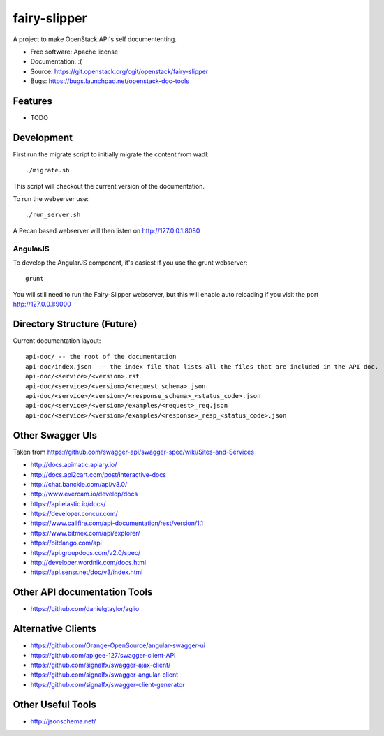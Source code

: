 ===============================
fairy-slipper
===============================

A project to make OpenStack API's self documententing.

* Free software: Apache license
* Documentation: :(
* Source: https://git.openstack.org/cgit/openstack/fairy-slipper
* Bugs: https://bugs.launchpad.net/openstack-doc-tools

Features
--------

* TODO

Development
-----------

First run the migrate script to initially migrate the content from wadl::

  ./migrate.sh

This script will checkout the current version of the documentation.

To run the webserver use::

  ./run_server.sh

A Pecan based webserver will then listen on http://127.0.0.1:8080

AngularJS
~~~~~~~~~

To develop the AngularJS component, it's easiest if you use the grunt webserver::

  grunt

You will still need to run the Fairy-Slipper webserver, but this will
enable auto reloading if you visit the port http://127.0.0.1:9000

Directory Structure (Future)
----------------------------

Current documentation layout::

   api-doc/ -- the root of the documentation
   api-doc/index.json  -- the index file that lists all the files that are included in the API doc.
   api-doc/<service>/<version>.rst
   api-doc/<service>/<version>/<request_schema>.json
   api-doc/<service>/<version>/<response_schema>_<status_code>.json
   api-doc/<service>/<version>/examples/<request>_req.json
   api-doc/<service>/<version>/examples/<response>_resp_<status_code>.json


Other Swagger UIs
-----------------

Taken from https://github.com/swagger-api/swagger-spec/wiki/Sites-and-Services

- http://docs.apimatic.apiary.io/
- http://docs.api2cart.com/post/interactive-docs
- http://chat.banckle.com/api/v3.0/
- http://www.evercam.io/develop/docs
- https://api.elastic.io/docs/
- https://developer.concur.com/
- https://www.callfire.com/api-documentation/rest/version/1.1
- https://www.bitmex.com/api/explorer/
- https://bitdango.com/api
- https://api.groupdocs.com/v2.0/spec/
- http://developer.wordnik.com/docs.html
- https://api.sensr.net/doc/v3/index.html

Other API documentation Tools
-----------------------------

- https://github.com/danielgtaylor/aglio

Alternative Clients
-------------------

- https://github.com/Orange-OpenSource/angular-swagger-ui
- https://github.com/apigee-127/swagger-client-API
- https://github.com/signalfx/swagger-ajax-client/
- https://github.com/signalfx/swagger-angular-client
- https://github.com/signalfx/swagger-client-generator


Other Useful Tools
------------------

- http://jsonschema.net/
